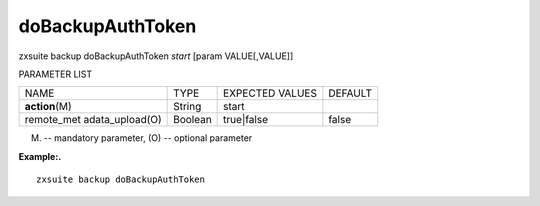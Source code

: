 .. _backup_doBackupAuthToken:

doBackupAuthToken
-----------------

.. container:: informalexample

   zxsuite backup doBackupAuthToken *start* [param VALUE[,VALUE]]

PARAMETER LIST

+-----------------+-----------------+-----------------+-----------------+
| NAME            | TYPE            | EXPECTED VALUES | DEFAULT         |
+-----------------+-----------------+-----------------+-----------------+
| **action**\ (M) | String          | start           |                 |
+-----------------+-----------------+-----------------+-----------------+
| remote_met      | Boolean         | true|false      | false           |
| adata_upload(O) |                 |                 |                 |
+-----------------+-----------------+-----------------+-----------------+

(M) -- mandatory parameter, (O) -- optional parameter

**Example:.**

::

   zxsuite backup doBackupAuthToken
